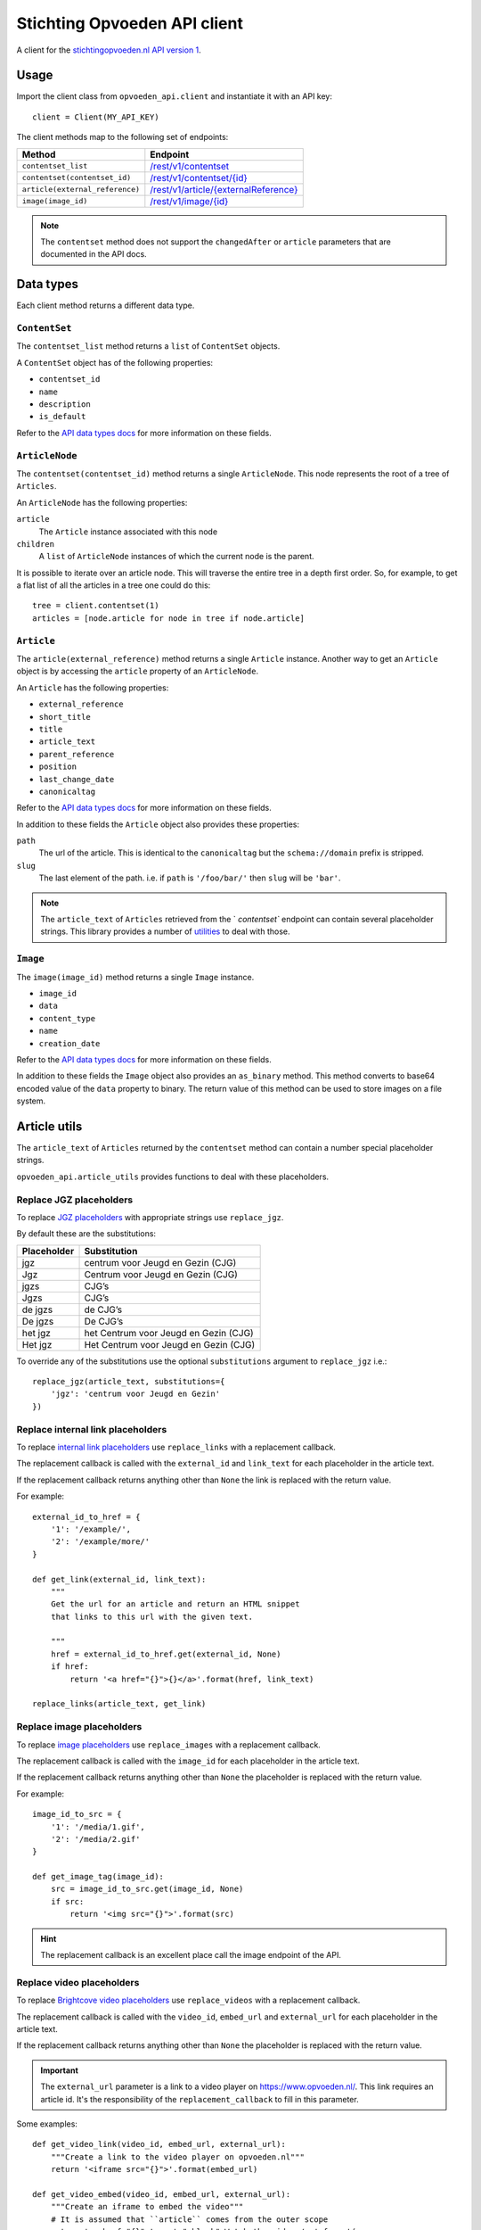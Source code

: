 #############################
Stichting Opvoeden API client
#############################

A client for the `stichtingopvoeden.nl`_ `API version 1`_.


Usage
=====

Import the client class from ``opvoeden_api.client`` and instantiate
it with an API key::

    client = Client(MY_API_KEY)

The client methods map to the following set of endpoints:

===============================  =======================================
Method                           Endpoint
===============================  =======================================
``contentset_list``              `/rest/v1/contentset`_
``contentset(contentset_id)``    `/rest/v1/contentset/{id}`_
``article(external_reference)``  `/rest/v1/article/{externalReference}`_
``image(image_id)``              `/rest/v1/image/{id}`_
===============================  =======================================

.. note:: The ``contentset`` method does not support the ``changedAfter``
    or ``article`` parameters that are documented in the API docs.


Data types
==========

Each client method returns a different data type.


``ContentSet``
--------------

The ``contentset_list`` method returns a ``list`` of
``ContentSet`` objects.

A ``ContentSet`` object has of the following properties:

* ``contentset_id``
* ``name``
* ``description``
* ``is_default``

Refer to the `API data types docs`_ for more information on
these fields.


``ArticleNode``
---------------

The ``contentset(contentset_id)`` method returns a single ``ArticleNode``.
This node represents the root of a tree of ``Articles``.

An ``ArticleNode`` has the following properties:

``article``
    The ``Article`` instance associated with this node
``children``
    A ``list`` of ``ArticleNode`` instances of which the current node
    is the parent.

It is possible to iterate over an article node. This will traverse the
entire tree in a depth first order. So, for example, to get a flat list
of all the articles in a tree one could do this::

    tree = client.contentset(1)
    articles = [node.article for node in tree if node.article]


``Article``
-----------

The ``article(external_reference)`` method returns a single ``Article``
instance. Another way to get an ``Article`` object is by accessing
the ``article`` property of an ``ArticleNode``.

An ``Article`` has the following properties:

* ``external_reference``
* ``short_title``
* ``title``
* ``article_text``
* ``parent_reference``
* ``position``
* ``last_change_date``
* ``canonicaltag``

Refer to the `API data types docs`_ for more information on
these fields.

In addition to these fields the ``Article`` object also
provides these properties:

``path``
    The url of the article. This is identical to the ``canonicaltag``
    but the ``schema://domain`` prefix is stripped.
``slug``
    The last element of the path. i.e. if ``path`` is ``'/foo/bar/'``
    then ``slug`` will be ``'bar'``.

.. note:: The ``article_text`` of ``Articles`` retrieved from the `
    `contentset`` endpoint can contain several placeholder strings.
    This library provides a number of `utilities`__
    to deal with those.

``Image``
---------

The ``image(image_id)`` method returns a single ``Image``
instance.

* ``image_id``
* ``data``
* ``content_type``
* ``name``
* ``creation_date``

Refer to the `API data types docs`_ for more information on
these fields.

In addition to these fields the ``Image`` object also provides
an ``as_binary`` method. This method converts to base64
encoded value of the ``data`` property to binary.
The return value of this method can be used to store images
on a file system.

__

Article utils
=============

The ``article_text`` of ``Articles`` returned by the ``contentset``
method can contain a number special placeholder strings.

``opvoeden_api.article_utils`` provides functions to deal with
these placeholders.


Replace JGZ placeholders
------------------------

To replace `JGZ placeholders`_ with appropriate strings use
``replace_jgz``.

By default these are the substitutions:

===========  =====================================
Placeholder  Substitution
===========  =====================================
jgz          centrum voor Jeugd en Gezin (CJG)
Jgz          Centrum voor Jeugd en Gezin (CJG)
jgzs         CJG’s
Jgzs         CJG’s
de jgzs      de CJG’s
De jgzs      De CJG’s
het jgz      het Centrum voor Jeugd en Gezin (CJG)
Het jgz      Het Centrum voor Jeugd en Gezin (CJG)
===========  =====================================

To override any of the substitutions use the optional
``substitutions`` argument to ``replace_jgz`` i.e.::

    replace_jgz(article_text, substitutions={
        'jgz': 'centrum voor Jeugd en Gezin'
    })


Replace internal link placeholders
----------------------------------

To replace `internal link placeholders`_ use ``replace_links``
with a replacement callback.

The replacement callback is called with the ``external_id``
and ``link_text`` for each placeholder in the article text.

If the replacement callback returns anything other than ``None``
the link is replaced with the return value.

For example::

    external_id_to_href = {
        '1': '/example/',
        '2': '/example/more/'
    }

    def get_link(external_id, link_text):
        """
        Get the url for an article and return an HTML snippet
        that links to this url with the given text.

        """
        href = external_id_to_href.get(external_id, None)
        if href:
            return '<a href="{}">{}</a>'.format(href, link_text)

    replace_links(article_text, get_link)


Replace image placeholders
--------------------------

To replace `image placeholders`_ use ``replace_images``
with a replacement callback.

The replacement callback is called with the ``image_id``
for each placeholder in the article text.

If the replacement callback returns anything other than ``None``
the placeholder is replaced with the return value.

For example::

        image_id_to_src = {
            '1': '/media/1.gif',
            '2': '/media/2.gif'
        }

        def get_image_tag(image_id):
            src = image_id_to_src.get(image_id, None)
            if src:
                return '<img src="{}">'.format(src)


.. hint:: The replacement callback is an excellent place call the
    image endpoint of the API.


Replace video placeholders
--------------------------

To replace `Brightcove video placeholders`_ use ``replace_videos``
with a replacement callback.

The replacement callback is called with the ``video_id``, ``embed_url``
and ``external_url`` for each placeholder in the article text.

If the replacement callback returns anything other than ``None``
the placeholder is replaced with the return value.

.. important:: The ``external_url`` parameter is a link to a
    video player on https://www.opvoeden.nl/. This link requires
    an article id. It's the responsibility of the ``replacement_callback``
    to fill in this parameter.

Some examples::

        def get_video_link(video_id, embed_url, external_url):
            """Create a link to the video player on opvoeden.nl"""
            return '<iframe src="{}">'.format(embed_url)

        def get_video_embed(video_id, embed_url, external_url):
            """Create an iframe to embed the video"""
            # It is assumed that ``article`` comes from the outer scope
            return '<a href="{}" target="_blank">Watch the video</a>'.format(
                external_url.format(article.external_reference))


.. hint:: The replacement callback is an excellent place call the
    image endpoint of the API.


.. _`stichtingopvoeden.nl`: https://stichtingopvoeden.nl/
.. _`API version 1`: https://documentatie.beheerportaalgemeenten.nl/rest-api/versie-1/
.. _`/rest/v1/contentset`: https://documentatie.beheerportaalgemeenten.nl/rest-api/versie-1/de-contentset-service/
.. _`/rest/v1/contentset/{id}`: https://documentatie.beheerportaalgemeenten.nl/rest-api/versie-1/de-contentset-service/
.. _`/rest/v1/article/{externalReference}`: https://documentatie.beheerportaalgemeenten.nl/rest-api/versie-1/de-article-service/
.. _`/rest/v1/image/{id}`: https://documentatie.beheerportaalgemeenten.nl/rest-api/versie-1/de-image-service/
.. _`API data types docs`: https://documentatie.beheerportaalgemeenten.nl/rest-api/versie-1/data-types/
.. _`JGZ placeholders`: https://documentatie.beheerportaalgemeenten.nl/rest-api/versie-1/de-artikeltekst/
.. _`internal link placeholders`: https://documentatie.beheerportaalgemeenten.nl/rest-api/versie-1/de-artikeltekst/
.. _`image placeholders`: https://documentatie.beheerportaalgemeenten.nl/rest-api/versie-1/de-artikeltekst/
.. _`Brightcove video placeholders`: https://documentatie.beheerportaalgemeenten.nl/rest-api/versie-1/de-artikeltekst/
